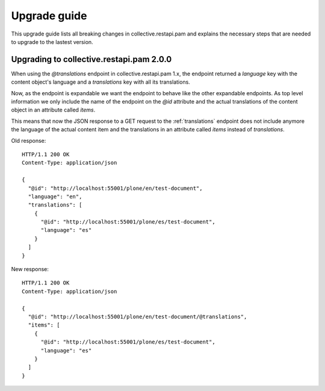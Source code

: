 Upgrade guide
=============

This upgrade guide lists all breaking changes in collective.restapi.pam and explains the
necessary steps that are needed to upgrade to the lastest version.

Upgrading to collective.restapi.pam 2.0.0
-----------------------------------------

When using the `@translations` endpoint in collective.restapi.pam 1.x, the endpoint returned a `language` key
with the content object's language and a `translations` key with all its translations.

Now, as the endpoint is expandable we want the endpoint to behave like the other expandable endpoints.
As top level information we only include the name of the endpoint on the `@id` attribute and the actual
translations of the content object in an attribute called `items`.

This means that now the JSON response to a GET request to the :ref:`translations` endpoint does not
include anymore the language of the actual content item and the translations in an attribute called
`items` instead of `translations`.

Old response::

  HTTP/1.1 200 OK
  Content-Type: application/json

  {
    "@id": "http://localhost:55001/plone/en/test-document",
    "language": "en",
    "translations": [
      {
        "@id": "http://localhost:55001/plone/es/test-document",
        "language": "es"
      }
    ]
  }

New response::

  HTTP/1.1 200 OK
  Content-Type: application/json

  {
    "@id": "http://localhost:55001/plone/en/test-document/@translations",
    "items": [
      {
        "@id": "http://localhost:55001/plone/es/test-document",
        "language": "es"
      }
    ]
  }
